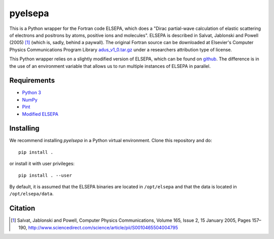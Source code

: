 pyelsepa
========

This is a Python wrapper for the Fortran code ELSEPA, which does a "Dirac partial-wave calculation of elastic scattering of electrons and positrons by atoms, positive ions and molecules". ELSEPA is described in Salvat, Jablonski and Powell (2005) [1]_ (which is, sadly, behind a paywall). The original Fortran source can be downloaded at Elsevier's Computer Physics Communications Program Library `adus_v1_0.tar.gz`_ under a researchers attribution type of license.

This Python wrapper relies on a slightly modified version of ELSEPA, which can be found on `github`_. The difference is in the use of an environment variable that allows us to run multiple instances of ELSEPA in parallel.

Requirements
~~~~~~~~~~~~

* `Python 3`_
* `NumPy`_
* `Pint`_
* `Modified ELSEPA`_

Installing
~~~~~~~~~~

We recommend installing `pyelsepa` in a Python virtual environment. Clone this repository and do::

    pip install .

or install it with user privileges::
    
    pip install . --user

By default, it is assumed that the ELSEPA binaries are located in ``/opt/elsepa`` and that the data is located in ``/opt/elsepa/data``.

Citation
~~~~~~~~

.. [1] Salvat, Jablonski and Powell, Computer Physics Communications, Volume 165, Issue 2, 15 January 2005, Pages 157–190, http://www.sciencedirect.com/science/article/pii/S0010465504004795

.. _`Python 3`: http://www.python.org/
.. _`NumPy`: http://www.numpy.org/
.. _`Pint`: https://pint.readthedocs.io
.. _`github`: https://github.com/eScatter/elsepa
.. _`Modified ELSEPA`: https://github.com/eScatter/elsepa
.. _`adus_v1_0.tar.gz`: http://www.cpc.cs.qub.ac.uk/summaries/ADUS_v1_0.html

